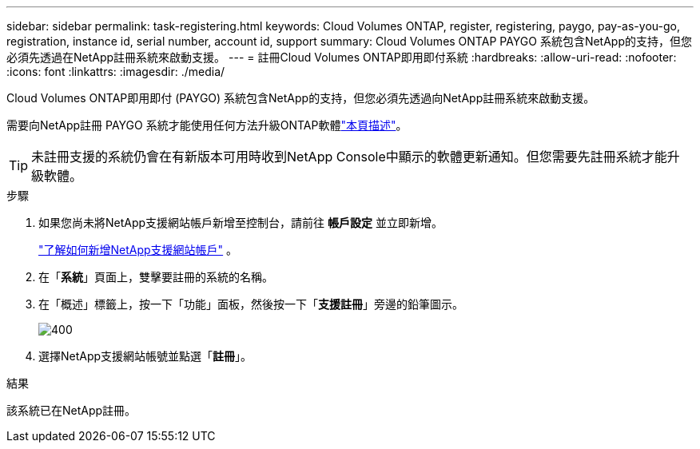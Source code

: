---
sidebar: sidebar 
permalink: task-registering.html 
keywords: Cloud Volumes ONTAP, register, registering, paygo, pay-as-you-go, registration, instance id, serial number, account id, support 
summary: Cloud Volumes ONTAP PAYGO 系統包含NetApp的支持，但您必須先透過在NetApp註冊系統來啟動支援。 
---
= 註冊Cloud Volumes ONTAP即用即付系統
:hardbreaks:
:allow-uri-read: 
:nofooter: 
:icons: font
:linkattrs: 
:imagesdir: ./media/


[role="lead"]
Cloud Volumes ONTAP即用即付 (PAYGO) 系統包含NetApp的支持，但您必須先透過向NetApp註冊系統來啟動支援。

需要向NetApp註冊 PAYGO 系統才能使用任何方法升級ONTAP軟體link:task-updating-ontap-cloud.html["本頁描述"]。


TIP: 未註冊支援的系統仍會在有新版本可用時收到NetApp Console中顯示的軟體更新通知。但您需要先註冊系統才能升級軟體。

.步驟
. 如果您尚未將NetApp支援網站帳戶新增至控制台，請前往 *帳戶設定* 並立即新增。
+
https://docs.netapp.com/us-en/bluexp-setup-admin/task-adding-nss-accounts.html["了解如何新增NetApp支援網站帳戶"^] 。

. 在「*系統*」頁面上，雙擊要註冊的系統的名稱。
. 在「概述」標籤上，按一下「功能」面板，然後按一下「*支援註冊*」旁邊的鉛筆圖示。
+
image::screenshot_features_support_registration_2.png[400]

. 選擇NetApp支援網站帳號並點選「*註冊*」。


.結果
該系統已在NetApp註冊。
